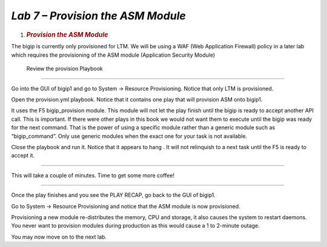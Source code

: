 *Lab 7 – Provision the ASM Module*
==================================

1. .. rubric:: *Provision the ASM Module*
      :name: lab-7---provision-the-asm-module
      :class: H1

The bigip is currently only provisioned for LTM. We will be using a WAF
(Web Application Firewall) policy in a later lab which requires the
provisioning of the ASM module (Application Security Module)

 Review the provision Playbook
------------------------------

Go into the GUI of bigip1 and go to System -> Resource Provisioning.
Notice that only LTM is provisioned.

Open the provision.yml playbook. Notice that it contains one play that
will provision ASM onto bigip1.

It uses the F5 bigip\_provision module. This module will not let the
play finish until the bigip is ready to accept another API call. This is
important. If there were other plays in this book we would not want them
to execute until the bigip was ready for the next command. That is the
power of using a specific module rather than a generic module such as
“bigip\_command”. Only use generic modules when the exact one for your
task is not available.

Close the playbook and run it. Notice that it appears to hang . It will
not relinquish to a next task until the F5 is ready to accept it.

~~~~~~~~~~~~~~~~~~~~~~~~~~~~~~~~~~~~~~~~~~~~~~~~~~~~~~

This will take a couple of minutes. Time to get some more coffee!

~~~~~~~~~~~~~~~~~~~~~~~~~~~~~~~~~~~~~~~~~~~~~~~~~~~~~~

Once the play finishes and you see the PLAY RECAP, go back to the GUI of
bigip1.

Go to System -> Resource Provisioning and notice that the ASM module is
now provisioned.

Provisioning a new module re-distributes the memory, CPU and storage, it
also causes the system to restart daemons. You never want to provision
modules during production as this would cause a 1 to 2-minute outage.

You may now move on to the next lab.